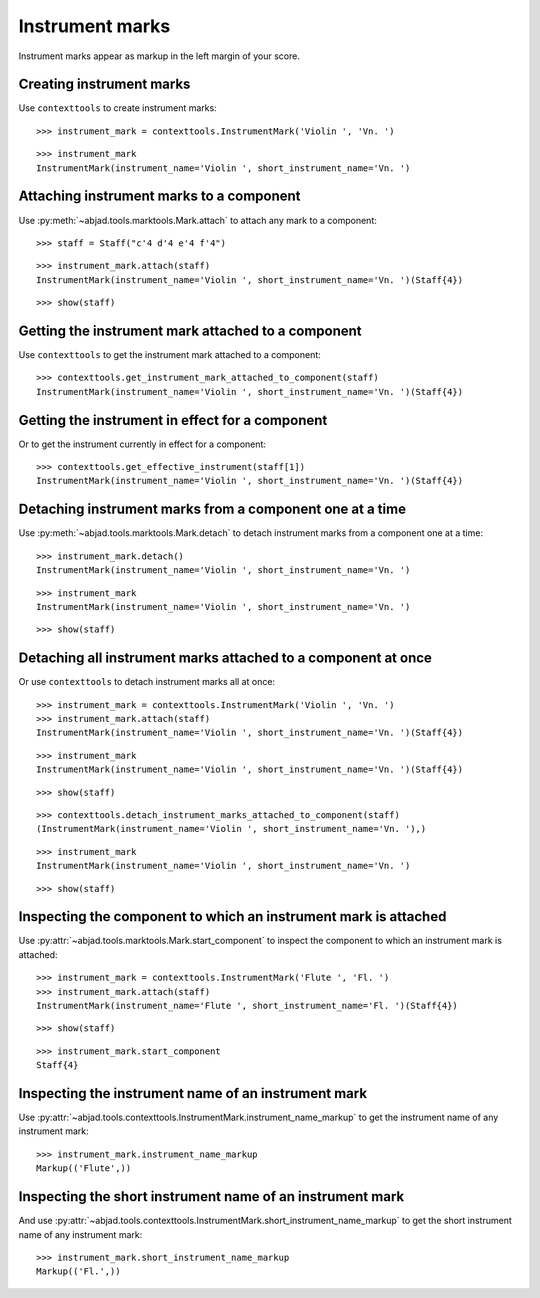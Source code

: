 Instrument marks
================

Instrument marks appear as markup in the left margin of your score.

Creating instrument marks
-------------------------

Use ``contexttools`` to create instrument marks:

::

   >>> instrument_mark = contexttools.InstrumentMark('Violin ', 'Vn. ')


::

   >>> instrument_mark
   InstrumentMark(instrument_name='Violin ', short_instrument_name='Vn. ')


Attaching instrument marks to a component
-----------------------------------------

Use :py:meth:`~abjad.tools.marktools.Mark.attach` to attach any mark to a
component:

::

   >>> staff = Staff("c'4 d'4 e'4 f'4")


::

   >>> instrument_mark.attach(staff)
   InstrumentMark(instrument_name='Violin ', short_instrument_name='Vn. ')(Staff{4})


::

   >>> show(staff)

.. image:: images/index-1.png



Getting the instrument mark attached to a component
---------------------------------------------------

Use ``contexttools`` to get the instrument mark attached to a component:

::

   >>> contexttools.get_instrument_mark_attached_to_component(staff)
   InstrumentMark(instrument_name='Violin ', short_instrument_name='Vn. ')(Staff{4})



Getting the instrument in effect for a component
------------------------------------------------

Or to get the instrument currently in effect for a component:

::

   >>> contexttools.get_effective_instrument(staff[1])
   InstrumentMark(instrument_name='Violin ', short_instrument_name='Vn. ')(Staff{4})



Detaching instrument marks from a component one at a time
---------------------------------------------------------

Use :py:meth:`~abjad.tools.marktools.Mark.detach` to detach
instrument marks from a component one at a time:

::

   >>> instrument_mark.detach()
   InstrumentMark(instrument_name='Violin ', short_instrument_name='Vn. ')


::

   >>> instrument_mark
   InstrumentMark(instrument_name='Violin ', short_instrument_name='Vn. ')


::

   >>> show(staff)

.. image:: images/index-2.png



Detaching all instrument marks attached to a component at once
--------------------------------------------------------------

Or use ``contexttools`` to detach instrument marks all at once:

::

   >>> instrument_mark = contexttools.InstrumentMark('Violin ', 'Vn. ')
   >>> instrument_mark.attach(staff)
   InstrumentMark(instrument_name='Violin ', short_instrument_name='Vn. ')(Staff{4})


::

   >>> instrument_mark
   InstrumentMark(instrument_name='Violin ', short_instrument_name='Vn. ')(Staff{4})


::

   >>> show(staff)

.. image:: images/index-3.png


::

   >>> contexttools.detach_instrument_marks_attached_to_component(staff)
   (InstrumentMark(instrument_name='Violin ', short_instrument_name='Vn. '),)


::

   >>> instrument_mark
   InstrumentMark(instrument_name='Violin ', short_instrument_name='Vn. ')


::

   >>> show(staff)

.. image:: images/index-4.png



Inspecting the component to which an instrument mark is attached
----------------------------------------------------------------

Use :py:attr:`~abjad.tools.marktools.Mark.start_component`
to inspect the component to which an instrument mark is attached:

::

   >>> instrument_mark = contexttools.InstrumentMark('Flute ', 'Fl. ')
   >>> instrument_mark.attach(staff)
   InstrumentMark(instrument_name='Flute ', short_instrument_name='Fl. ')(Staff{4})


::

   >>> show(staff)

.. image:: images/index-5.png


::

   >>> instrument_mark.start_component
   Staff{4}



Inspecting the instrument name of an instrument mark
----------------------------------------------------

Use :py:attr:`~abjad.tools.contexttools.InstrumentMark.instrument_name_markup` to
get the instrument name of any instrument mark:

::

   >>> instrument_mark.instrument_name_markup
   Markup(('Flute',))



Inspecting the short instrument name of an instrument mark
----------------------------------------------------------

And use :py:attr:`~abjad.tools.contexttools.InstrumentMark.short_instrument_name_markup`
to get the short instrument name of any instrument mark:

::

   >>> instrument_mark.short_instrument_name_markup
   Markup(('Fl.',))

